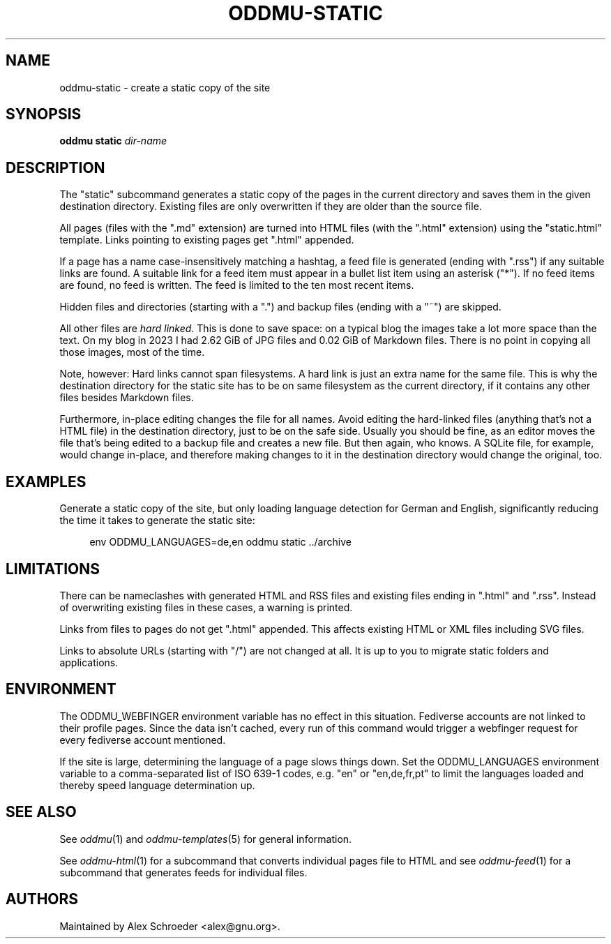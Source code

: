 .\" Generated by scdoc 1.11.3
.\" Complete documentation for this program is not available as a GNU info page
.ie \n(.g .ds Aq \(aq
.el       .ds Aq '
.nh
.ad l
.\" Begin generated content:
.TH "ODDMU-STATIC" "1" "2025-08-31"
.PP
.SH NAME
.PP
oddmu-static - create a static copy of the site
.PP
.SH SYNOPSIS
.PP
\fBoddmu static\fR \fIdir-name\fR
.PP
.SH DESCRIPTION
.PP
The "static" subcommand generates a static copy of the pages in the current
directory and saves them in the given destination directory.\& Existing files are
only overwritten if they are older than the source file.\&
.PP
All pages (files with the ".\&md" extension) are turned into HTML files (with the
".\&html" extension) using the "static.\&html" template.\& Links pointing to existing
pages get ".\&html" appended.\&
.PP
If a page has a name case-insensitively matching a hashtag, a feed file is
generated (ending with ".\&rss") if any suitable links are found.\& A suitable link
for a feed item must appear in a bullet list item using an asterisk ("*").\& If
no feed items are found, no feed is written.\& The feed is limited to the ten most
recent items.\&
.PP
Hidden files and directories (starting with a ".\&") and backup files (ending with
a "~") are skipped.\&
.PP
All other files are \fIhard linked\fR.\& This is done to save space: on a typical blog
the images take a lot more space than the text.\& On my blog in 2023 I had 2.\&62
GiB of JPG files and 0.\&02 GiB of Markdown files.\& There is no point in copying
all those images, most of the time.\&
.PP
Note, however: Hard links cannot span filesystems.\& A hard link is just an extra
name for the same file.\& This is why the destination directory for the static
site has to be on same filesystem as the current directory, if it contains any
other files besides Markdown files.\&
.PP
Furthermore, in-place editing changes the file for all names.\& Avoid editing the
hard-linked files (anything that'\&s not a HTML file) in the destination
directory, just to be on the safe side.\& Usually you should be fine, as an editor
moves the file that'\&s being edited to a backup file and creates a new file.\& But
then again, who knows.\& A SQLite file, for example, would change in-place, and
therefore making changes to it in the destination directory would change the
original, too.\&
.PP
.SH EXAMPLES
.PP
Generate a static copy of the site, but only loading language detection for
German and English, significantly reducing the time it takes to generate the
static site:
.PP
.nf
.RS 4
env ODDMU_LANGUAGES=de,en oddmu static \&.\&./archive
.fi
.RE
.PP
.SH LIMITATIONS
.PP
There can be nameclashes with generated HTML and RSS files and existing files
ending in ".\&html" and ".\&rss".\& Instead of overwriting existing files in these
cases, a warning is printed.\&
.PP
Links from files to pages do not get ".\&html" appended.\& This affects existing
HTML or XML files including SVG files.\&
.PP
Links to absolute URLs (starting with "/") are not changed at all.\& It is up to
you to migrate static folders and applications.\&
.PP
.SH ENVIRONMENT
.PP
The ODDMU_WEBFINGER environment variable has no effect in this situation.\&
Fediverse accounts are not linked to their profile pages.\& Since the data isn'\&t
cached, every run of this command would trigger a webfinger request for every
fediverse account mentioned.\&
.PP
If the site is large, determining the language of a page slows things down.\& Set
the ODDMU_LANGUAGES environment variable to a comma-separated list of ISO 639-1
codes, e.\&g.\& "en" or "en,de,fr,pt" to limit the languages loaded and thereby
speed language determination up.\&
.PP
.SH SEE ALSO
.PP
See \fIoddmu\fR(1) and \fIoddmu-templates\fR(5) for general information.\&
.PP
See \fIoddmu-html\fR(1) for a subcommand that converts individual pages file to HTML
and see \fIoddmu-feed\fR(1) for a subcommand that generates feeds for individual
files.\&
.PP
.SH AUTHORS
.PP
Maintained by Alex Schroeder <alex@gnu.\&org>.\&
